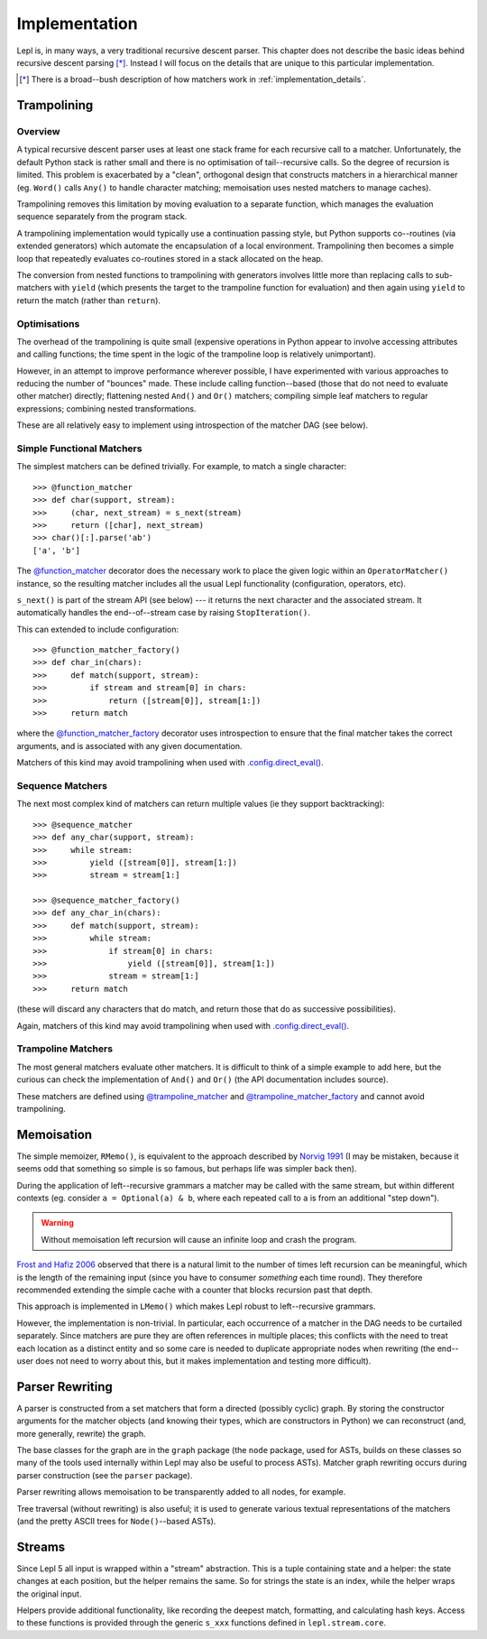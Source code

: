 
.. index:: recursive descent, generators, stack, parser combinators, implementation
.. _implementation:

Implementation
==============

Lepl is, in many ways, a very traditional recursive descent parser.  This
chapter does not describe the basic ideas behind recursive descent parsing
[*]_.  Instead I will focus on the details that are unique to this particular
implementation.

.. [*] There is a broad--bush description of how matchers work in
       :ref:`implementation_details`.
   

.. index:: trampolining
.. _trampolining:

Trampolining
------------

Overview
~~~~~~~~

A typical recursive descent parser uses at least one stack frame for each
recursive call to a matcher.  Unfortunately, the default Python stack is
rather small and there is no optimisation of tail--recursive calls.  So the
degree of recursion is limited.  This problem is exacerbated by a "clean",
orthogonal design that constructs matchers in a hierarchical manner
(eg. ``Word()`` calls ``Any()`` to handle character matching; memoisation uses
nested matchers to manage caches).

Trampolining removes this limitation by moving evaluation to a separate
function, which manages the evaluation sequence separately from the program
stack.

A trampolining implementation would typically use a continuation passing
style, but Python supports co--routines (via extended generators) which
automate the encapsulation of a local environment.  Trampolining then becomes
a simple loop that repeatedly evaluates co-routines stored in a stack
allocated on the heap.

The conversion from nested functions to trampolining with generators involves
little more than replacing calls to sub-matchers with ``yield`` (which
presents the target to the trampoline function for evaluation) and then again
using ``yield`` to return the match (rather than ``return``).

.. index:: direct_eval(), no_direct_eval()

Optimisations
~~~~~~~~~~~~~

The overhead of the trampolining is quite small (expensive operations in
Python appear to involve accessing attributes and calling functions; the time
spent in the logic of the trampoline loop is relatively unimportant).

However, in an attempt to improve performance wherever possible, I have
experimented with various approaches to reducing the number of "bounces"
made.  These include calling function--based (those that do not need to
evaluate other matcher) directly; flattening nested ``And()`` and ``Or()``
matchers; compiling simple leaf matchers to regular expressions; combining
nested transformations.

These are all relatively easy to implement using introspection of the matcher
DAG (see below).

.. index:: @function_matcher, @function_matcher_factory, function_matcher, function_matcher_factory
.. _new_matchers:

Simple Functional Matchers
~~~~~~~~~~~~~~~~~~~~~~~~~~

The simplest matchers can be defined trivially.  For example, to match a
single character::

  >>> @function_matcher
  >>> def char(support, stream):
  >>>     (char, next_stream) = s_next(stream)
  >>>     return ([char], next_stream)
  >>> char()[:].parse('ab')
  ['a', 'b']

The `@function_matcher
<api/redirect.html#lepl.matchers.support.function_matcher>`_ decorator does
the necessary work to place the given logic within an ``OperatorMatcher()`` instance, so the
resulting matcher includes all the usual Lepl functionality (configuration,
operators, etc).

``s_next()`` is part of the stream API (see below) --- it returns the next
character and the associated stream.  It automatically handles the
end--of--stream case by raising ``StopIteration()``.

This can extended to include configuration::

  >>> @function_matcher_factory()
  >>> def char_in(chars):
  >>>     def match(support, stream):
  >>>         if stream and stream[0] in chars:
  >>>             return ([stream[0]], stream[1:])
  >>>     return match

where the `@function_matcher_factory
<api/redirect.html#lepl.matchers.support.function_matcher_factory>`_ decorator
uses introspection to ensure that the final matcher takes the correct
arguments, and is associated with any given documentation.

Matchers of this kind may avoid trampolining when used with
`.config.direct_eval()
<api/redirect.html#lepl.core.config.ConfigBuilder.direct_eval>`_.

.. index:: @sequence_matcher, @sequence_matcher_factory, sequence_matcher, sequence_matcher_factory

Sequence Matchers
~~~~~~~~~~~~~~~~~

The next most complex kind of matchers can return multiple values (ie they
support backtracking)::

  >>> @sequence_matcher
  >>> def any_char(support, stream):
  >>>     while stream:
  >>>         yield ([stream[0]], stream[1:])
  >>>         stream = stream[1:]

  >>> @sequence_matcher_factory()
  >>> def any_char_in(chars):
  >>>     def match(support, stream):
  >>>         while stream:
  >>>             if stream[0] in chars:
  >>>                 yield ([stream[0]], stream[1:])
  >>>             stream = stream[1:]
  >>>     return match

(these will discard any characters that do match, and return those that do as
successive possibilities).

Again, matchers of this kind may avoid trampolining when used with
`.config.direct_eval()
<api/redirect.html#lepl.core.config.ConfigBuilder.direct_eval>`_.

.. index:: @trampoline_matcher, @trampoline_matcher_factory, trampoline_matcher, trampoline_matcher_factory

Trampoline Matchers
~~~~~~~~~~~~~~~~~~~

The most general matchers evaluate other matchers.  It is difficult to think
of a simple example to add here, but the curious can check the implementation
of ``And()`` and ``Or()`` (the API documentation includes
source).

These matchers are defined using `@trampoline_matcher
<api/redirect.html#lepl.matchers.support.trampoline_matcher>`_ and
`@trampoline_matcher_factory
<api/redirect.html#lepl.matchers.support.trampoline_matcher_factory>`_ and
cannot avoid trampolining.

.. index:: memoisation, Norvig, Frost, Hafiz, left-recursion
.. _memoisation_impl:

Memoisation
-----------

The simple memoizer, ``RMemo()``, is
equivalent to the approach described by `Norvig 1991
<http://acl.ldc.upenn.edu/J/J91/J91-1004.pdf>`_ (I may be mistaken, because it
seems odd that something so simple is so famous, but perhaps life was simpler
back then).

During the application of left--recursive grammars a matcher may be called with
the same stream, but within different contexts (eg. consider ``a = Optional(a)
& b``, where each repeated call to ``a`` is from an additional "step down").

.. warning::

   Without memoisation left recursion will cause an infinite loop and crash the
   program.

`Frost and Hafiz 2006 <http://www.cs.uwindsor.ca/~hafiz/p46-frost.pdf>`_
observed that there is a natural limit to the number of times left recursion
can be meaningful, which is the length of the remaining input (since you have
to consumer *something* each time round).  They therefore recommended
extending the simple cache with a counter that blocks recursion past that
depth.

This approach is implemented in ``LMemo()`` which makes Lepl robust to
left--recursive grammars.

However, the implementation is non-trivial.  In particular, each occurrence of
a matcher in the DAG needs to be curtailed separately.  Since matchers are
pure they are often references in multiple places; this conflicts with the
need to treat each location as a distinct entity and so some care is needed to
duplicate appropriate nodes when rewriting (the end--user does not need to
worry about this, but it makes implementation and testing more difficult).


.. index:: rewriting, graph, flattening

Parser Rewriting
----------------

A parser is constructed from a set matchers that form a directed (possibly
cyclic) graph.  By storing the constructor arguments for the matcher objects
(and knowing their types, which are constructors in Python) we can reconstruct
(and, more generally, rewrite) the graph.

The base classes for the graph are in the ``graph`` package (the ``node`` package, used for ASTs, builds on these
classes so many of the tools used internally within Lepl may also be useful to
process ASTs).  Matcher graph rewriting occurs during parser construction
(see the ``parser`` package).

Parser rewriting allows memoisation to be transparently added to all nodes,
for example.

Tree traversal (without rewriting) is also useful; it is used to generate
various textual representations of the matchers (and the pretty ASCII trees
for ``Node()``--based ASTs).


.. index:: streams, SimpleStream(), LocationStream(), StreamFactory()
.. _streams:

Streams
-------

Since Lepl 5 all input is wrapped within a "stream" abstraction.  This is a
tuple containing state and a helper: the state changes at each position, but
the helper remains the same.  So for strings the state is an index, while the
helper wraps the original input.

Helpers provide additional functionality, like recording the deepest match,
formatting, and calculating hash keys.  Access to these functions is provided
through the generic ``s_xxx`` functions defined in ``lepl.stream.core``.
